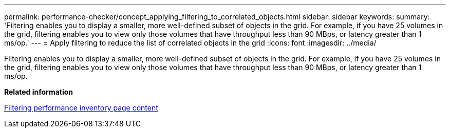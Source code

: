 ---
permalink: performance-checker/concept_applying_filtering_to_correlated_objects.html
sidebar: sidebar
keywords: 
summary: 'Filtering enables you to display a smaller, more well-defined subset of objects in the grid. For example, if you have 25 volumes in the grid, filtering enables you to view only those volumes that have throughput less than 90 MBps, or latency greater than 1 ms/op.'
---
= Apply filtering to reduce the list of correlated objects in the grid
:icons: font
:imagesdir: ../media/

[.lead]
Filtering enables you to display a smaller, more well-defined subset of objects in the grid. For example, if you have 25 volumes in the grid, filtering enables you to view only those volumes that have throughput less than 90 MBps, or latency greater than 1 ms/op.

*Related information*

xref:task_filtering_inventory_page_content.adoc[Filtering performance inventory page content]
